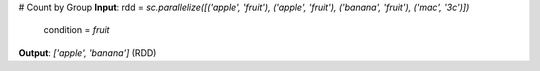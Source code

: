 # Count by Group
**Input**: rdd = `sc.parallelize([('apple', 'fruit'), ('apple', 'fruit'), ('banana', 'fruit'), ('mac', '3c')])`
           condition = `fruit`
 
**Output**: `['apple', 'banana']` (RDD)


